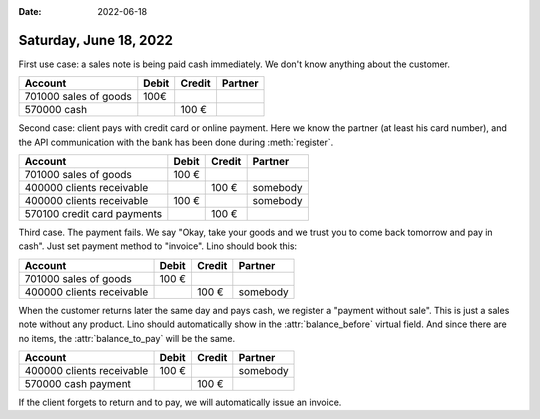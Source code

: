 :date: 2022-06-18

=======================
Saturday, June 18, 2022
=======================

First use case: a sales note is being paid cash immediately. We don't know
anything about the customer.

=========================== ======== ========= ==========
Account                     Debit    Credit    Partner
=========================== ======== ========= ==========
701000 sales of goods        100€
570000 cash                              100 €
=========================== ======== ========= ==========

Second case: client pays with credit card or online payment. Here we know the
partner (at least his card number), and the API communication with the bank has
been done during :meth:`register`.

=========================== ======== ========= ==========
Account                     Debit    Credit    Partner
=========================== ======== ========= ==========
701000 sales of goods          100 €
400000 clients receivable                100 € somebody
400000 clients receivable      100 €           somebody
570100 credit card payments              100 €
=========================== ======== ========= ==========

Third case. The payment fails. We say "Okay, take your goods and we trust you to
come back tomorrow and pay in cash".  Just set payment method to "invoice". Lino
should book this:

=========================== ======== ========= ==========
Account                     Debit    Credit    Partner
=========================== ======== ========= ==========
701000 sales of goods          100 €
400000 clients receivable                100 € somebody
=========================== ======== ========= ==========

When the customer returns later the same day and pays cash, we register a
"payment without sale". This is just a sales note without any product. Lino
should automatically show in the :attr:`balance_before` virtual field. And since
there are no items, the :attr:`balance_to_pay` will be the same.

=========================== ======== ========= ==========
Account                     Debit    Credit    Partner
=========================== ======== ========= ==========
400000 clients receivable      100 €           somebody
570000 cash payment                      100 €
=========================== ======== ========= ==========

If the client forgets to return and to pay, we will automatically issue an
invoice.
